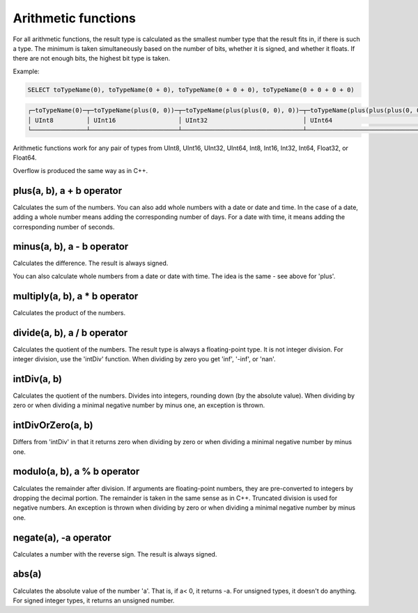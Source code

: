 Arithmetic functions
====================

For all arithmetic functions, the result type is calculated as the smallest number type that the result fits in, if there is such a type. The minimum is taken simultaneously based on the number of bits, whether it is signed, and whether it floats. If there are not enough bits, the highest bit type is taken.

Example:

.. code-block:: sql

  SELECT toTypeName(0), toTypeName(0 + 0), toTypeName(0 + 0 + 0), toTypeName(0 + 0 + 0 + 0)

.. code-block:: text

  ┌─toTypeName(0)─┬─toTypeName(plus(0, 0))─┬─toTypeName(plus(plus(0, 0), 0))─┬─toTypeName(plus(plus(plus(0, 0), 0), 0))─┐
  │ UInt8         │ UInt16                 │ UInt32                          │ UInt64                                   │
  └───────────────┴────────────────────────┴─────────────────────────────────┴──────────────────────────────────────────┘
  
Arithmetic functions work for any pair of types from UInt8, UInt16, UInt32, UInt64, Int8, Int16, Int32, Int64, Float32, or Float64.

Overflow is produced the same way as in C++.


plus(a, b), a + b operator
--------------------------
Calculates the sum of the numbers.
You can also add whole numbers with a date or date and time. In the case of a date, adding a whole number means adding the corresponding number of days. For a date with time, it means adding the corresponding number of seconds.

minus(a, b), a - b operator
---------------------------
Calculates the difference. The result is always signed.

You can also calculate whole numbers from a date or date with time. The idea is the same - see above for 'plus'.

multiply(a, b), a * b operator
------------------------------
Calculates the product of the numbers.

divide(a, b), a / b operator
----------------------------
Calculates the quotient of the numbers. The result type is always a floating-point type.
It is not integer division. For integer division, use the 'intDiv' function.
When dividing by zero you get 'inf', '-inf', or 'nan'.

intDiv(a, b)
------------
Calculates the quotient of the numbers. Divides into integers, rounding down (by the absolute value).
When dividing by zero or when dividing a minimal negative number by minus one, an exception is thrown.

intDivOrZero(a, b)
------------------
Differs from 'intDiv' in that it returns zero when dividing by zero or when dividing a minimal negative number by minus one.

modulo(a, b), a % b operator
----------------------------
Calculates the remainder after division.
If arguments are floating-point numbers, they are pre-converted to integers by dropping the decimal portion. The remainder is taken in the same sense as in C++. Truncated division is used for negative numbers.
An exception is thrown when dividing by zero or when dividing a minimal negative number by minus one.

negate(a), -a operator
----------------------
Calculates a number with the reverse sign. The result is always signed.

abs(a)
------
Calculates the absolute value of the number 'a'. That is, if a< 0, it returns -a.
For unsigned types, it doesn't do anything. For signed integer types, it returns an unsigned number.

